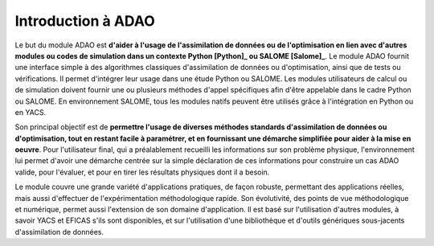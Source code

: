 ..
   Copyright (C) 2008-2019 EDF R&D

   This file is part of SALOME ADAO module.

   This library is free software; you can redistribute it and/or
   modify it under the terms of the GNU Lesser General Public
   License as published by the Free Software Foundation; either
   version 2.1 of the License, or (at your option) any later version.

   This library is distributed in the hope that it will be useful,
   but WITHOUT ANY WARRANTY; without even the implied warranty of
   MERCHANTABILITY or FITNESS FOR A PARTICULAR PURPOSE.  See the GNU
   Lesser General Public License for more details.

   You should have received a copy of the GNU Lesser General Public
   License along with this library; if not, write to the Free Software
   Foundation, Inc., 59 Temple Place, Suite 330, Boston, MA  02111-1307 USA

   See http://www.salome-platform.org/ or email : webmaster.salome@opencascade.com

   Author: Jean-Philippe Argaud, jean-philippe.argaud@edf.fr, EDF R&D

.. _section_intro:

================================================================================
Introduction à ADAO
================================================================================

Le but du module ADAO est **d'aider à l'usage de l'assimilation de données ou
de l'optimisation en lien avec d'autres modules ou codes de simulation dans un
contexte Python [Python]_ ou SALOME [Salome]_**. Le module ADAO fournit une
interface simple à des algorithmes classiques d'assimilation de données ou
d'optimisation, ainsi que de tests ou vérifications. Il permet d'intégrer leur
usage dans une étude Python ou SALOME. Les modules utilisateurs de calcul ou de
simulation doivent fournir une ou plusieurs méthodes d'appel spécifiques afin
d'être appelable dans le cadre Python ou SALOME. En environnement SALOME, tous
les modules natifs peuvent être utilisés grâce à l'intégration en Python ou en
YACS.

Son principal objectif est de **permettre l'usage de diverses méthodes
standards d'assimilation de données ou d'optimisation, tout en restant facile à
paramétrer, et en fournissant une démarche simplifiée pour aider à la mise en
oeuvre**. Pour l'utilisateur final, qui a préalablement recueilli les
informations sur son problème physique, l'environnement lui permet d'avoir une
démarche centrée sur la simple déclaration de ces informations pour construire
un cas ADAO valide, pour l'évaluer, et pour en tirer les résultats physiques
dont il a besoin.

Le module couvre une grande variété d'applications pratiques, de façon robuste,
permettant des applications réelles, mais aussi d'effectuer de
l'expérimentation méthodologique rapide. Son évolutivité, des points de vue
méthodologique et numérique, permet aussi l'extension de son domaine
d'application. Il est basé sur l'utilisation d'autres modules, à savoir YACS et
EFICAS s'ils sont disponibles, et sur l'utilisation d'une bibliothèque et
d'outils génériques sous-jacents d'assimilation de données.
